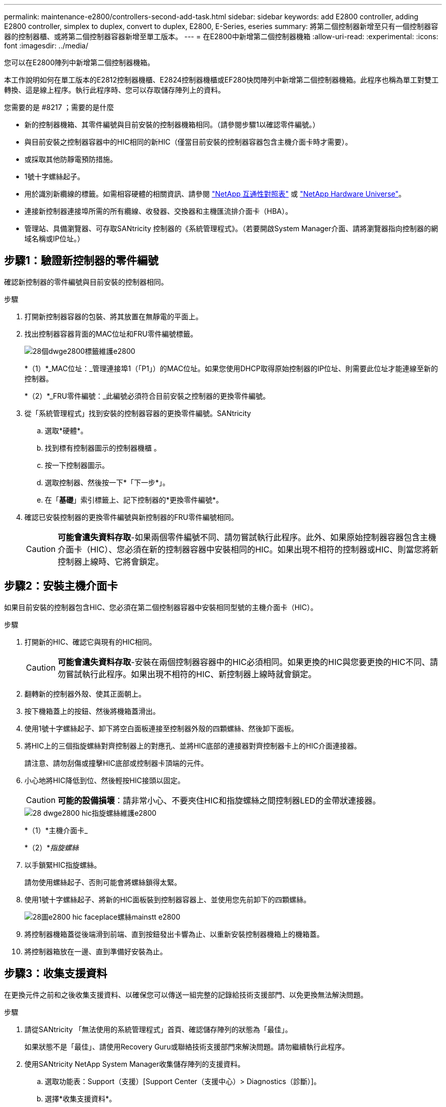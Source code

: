 ---
permalink: maintenance-e2800/controllers-second-add-task.html 
sidebar: sidebar 
keywords: add E2800 controller, adding E2800 controller, simplex to duplex, convert to duplex, E2800, E-Series, eseries 
summary: 將第二個控制器新增至只有一個控制器容器的控制器櫃、或將第二個控制器容器新增至單工版本。 
---
= 在E2800中新增第二個控制器機箱
:allow-uri-read: 
:experimental: 
:icons: font
:imagesdir: ../media/


[role="lead"]
您可以在E2800陣列中新增第二個控制器機箱。

本工作說明如何在單工版本的E2812控制器機櫃、E2824控制器機櫃或EF280快閃陣列中新增第二個控制器機箱。此程序也稱為單工對雙工轉換、這是線上程序。執行此程序時、您可以存取儲存陣列上的資料。

.您需要的是 #8217 ；需要的是什麼
* 新的控制器機箱、其零件編號與目前安裝的控制器機箱相同。（請參閱步驟1以確認零件編號。）
* 與目前安裝之控制器容器中的HIC相同的新HIC（僅當目前安裝的控制器容器包含主機介面卡時才需要）。
* 或採取其他防靜電預防措施。
* 1號十字螺絲起子。
* 用於識別新纜線的標籤。如需相容硬體的相關資訊、請參閱 https://mysupport.netapp.com/NOW/products/interoperability["NetApp 互通性對照表"^] 或 http://hwu.netapp.com/home.aspx["NetApp Hardware Universe"^]。
* 連接新控制器連接埠所需的所有纜線、收發器、交換器和主機匯流排介面卡（HBA）。
* 管理站、具備瀏覽器、可存取SANtricity 控制器的《系統管理程式》。（若要開啟System Manager介面、請將瀏覽器指向控制器的網域名稱或IP位址。）




== 步驟1：驗證新控制器的零件編號

確認新控制器的零件編號與目前安裝的控制器相同。

.步驟
. 打開新控制器容器的包裝、將其放置在無靜電的平面上。
. 找出控制器容器背面的MAC位址和FRU零件編號標籤。
+
image::../media/28_dwg_e2800_labels_maint-e2800.gif[28個dwge2800標籤維護e2800]

+
*（1）*_MAC位址：_管理連接埠1（「P1」）的MAC位址。如果您使用DHCP取得原始控制器的IP位址、則需要此位址才能連線至新的控制器。

+
*（2）*_FRU零件編號：_此編號必須符合目前安裝之控制器的更換零件編號。

. 從「系統管理程式」找到安裝的控制器容器的更換零件編號。SANtricity
+
.. 選取*硬體*。
.. 找到標有控制器圖示的控制器機櫃 image:../media/sam1130_ss_hardware_controller_icon_maint-e2800.gif[""]。
.. 按一下控制器圖示。
.. 選取控制器、然後按一下*「下一步*」。
.. 在「*基礎*」索引標籤上、記下控制器的*更換零件編號*。


. 確認已安裝控制器的更換零件編號與新控制器的FRU零件編號相同。
+

CAUTION: *可能會遺失資料存取*-如果兩個零件編號不同、請勿嘗試執行此程序。此外、如果原始控制器容器包含主機介面卡（HIC）、您必須在新的控制器容器中安裝相同的HIC。如果出現不相符的控制器或HIC、則當您將新控制器上線時、它將會鎖定。





== 步驟2：安裝主機介面卡

如果目前安裝的控制器包含HIC、您必須在第二個控制器容器中安裝相同型號的主機介面卡（HIC）。

.步驟
. 打開新的HIC、確認它與現有的HIC相同。
+

CAUTION: *可能會遺失資料存取*-安裝在兩個控制器容器中的HIC必須相同。如果更換的HIC與您要更換的HIC不同、請勿嘗試執行此程序。如果出現不相符的HIC、新控制器上線時就會鎖定。

. 翻轉新的控制器外殼、使其正面朝上。
. 按下機箱蓋上的按鈕、然後將機箱蓋滑出。
. 使用1號十字螺絲起子、卸下將空白面板連接至控制器外殼的四顆螺絲、然後卸下面板。
. 將HIC上的三個指旋螺絲對齊控制器上的對應孔、並將HIC底部的連接器對齊控制器卡上的HIC介面連接器。
+
請注意、請勿刮傷或撞擊HIC底部或控制器卡頂端的元件。

. 小心地將HIC降低到位、然後輕按HIC接頭以固定。
+

CAUTION: *可能的設備損壞*：請非常小心、不要夾住HIC和指旋螺絲之間控制器LED的金帶狀連接器。

+
image::../media/28_dwg_e2800_hic_thumbscrews_maint-e2800.gif[28 dwge2800 hic指旋螺絲維護e2800]

+
*（1）*主機介面卡_

+
*（2）*_指旋螺絲_

. 以手鎖緊HIC指旋螺絲。
+
請勿使用螺絲起子、否則可能會將螺絲鎖得太緊。

. 使用1號十字螺絲起子、將新的HIC面板裝到控制器容器上、並使用您先前卸下的四顆螺絲。
+
image::../media/28_dwg_e2800_hic_faceplace_screws_maint-e2800.gif[28圖e2800 hic faceplace螺絲mainstt e2800]

. 將控制器機箱蓋從後端滑到前端、直到按鈕發出卡響為止、以重新安裝控制器機箱上的機箱蓋。
. 將控制器箱放在一邊、直到準備好安裝為止。




== 步驟3：收集支援資料

在更換元件之前和之後收集支援資料、以確保您可以傳送一組完整的記錄給技術支援部門、以免更換無法解決問題。

.步驟
. 請從SANtricity 「無法使用的系統管理程式」首頁、確認儲存陣列的狀態為「最佳」。
+
如果狀態不是「最佳」、請使用Recovery Guru或聯絡技術支援部門來解決問題。請勿繼續執行此程序。

. 使用SANtricity NetApp System Manager收集儲存陣列的支援資料。
+
.. 選取功能表：Support（支援）[Support Center（支援中心）> Diagnostics（診斷）]。
.. 選擇*收集支援資料*。
.. 按一下「* Collect*」。
+
檔案會以* support-data.7z*的名稱儲存在瀏覽器的「下載」資料夾中。



. 確保儲存陣列與所有連線的主機之間不會發生I/O作業。例如、您可以執行下列步驟：
+
** 停止所有涉及從儲存設備對應至主機之LUN的程序。
** 確保沒有任何應用程式將資料寫入從儲存設備對應至主機的任何LUN。
** 卸載陣列上與磁碟區相關的所有檔案系統。
+

NOTE: 停止主機I/O作業的確切步驟取決於主機作業系統和組態、而這些步驟超出這些指示的範圍。如果您不確定如何停止環境中的主機I/O作業、請考慮關閉主機。

+

CAUTION: *可能的資料遺失*-如果您在執行I/O作業時繼續執行此程序、您可能會遺失資料。







== 步驟4：將組態變更為雙工

在將第二個控制器新增至控制器機櫃之前、您必須先安裝新的NVSRAM/檔案、然後使用命令列介面將儲存陣列設定為雙工、以將組態變更為雙工。NVSRAM/檔案的雙工版本隨附SANtricity 於適用於EOSR軟體（控制器韌體）的下載檔案中。

.步驟
. 從NetApp支援網站下載最新的NVSRAM,並將其下載至您的管理用戶端。
+
.. 從「支援系統管理程式」中選取功能表：「支援」[Upgrade Center]。SANtricity在標有SANtricity 「S16OS Software Upgrade」的區域、按一下「* NetApp SANtricity 作業系統Downloads *」。
.. 從NetApp支援網站選取* E系列SANtricity 《支援OS控制器軟體*》。
.. 依照線上指示選取您要安裝的NVSRAM版本、然後完成檔案下載。請務必選擇NVSRAM(檔案名稱結尾處有「D」)的雙工版本。
+
檔案名稱類似於：* N290X-830834-D01.DLP*



. 使用SANtricity 《Sytricity System Manager》升級檔案。
+

CAUTION: *資料遺失的風險或儲存陣列受損的風險*-升級期間請勿變更儲存陣列。維持儲存陣列的電力。

+
您可以在升級前的狀況檢查期間取消作業、但在傳輸或啟動期間無法取消。

+
** 從《系統管理程式》：SANtricity
+
... 在* SANtricity 《作業系統軟體升級*》下、按一下*「開始升級*」。
... 在* Select Controller NVSRAM/file*（選擇控制器NVSRAM*檔案）旁、按一下*瀏覽*、然後選取您下載的NVSRAM/檔案。
... 按一下* Start*（開始*）、然後確認您要執行此作業。
+
升級開始、並發生下列情況：

+
**** 升級前的健全狀況檢查隨即開始。如果升級前的狀況檢查失敗、請使用Recovery Guru或聯絡技術支援部門來解決問題。
**** 控制器檔案隨即傳輸並啟動。所需時間取決於您的儲存陣列組態。
**** 控制器會自動重新開機以套用新的設定。




** 或者、您也可以使用下列CLI命令來執行升級：
+
[listing]
----
download storageArray NVSRAM file="filename" healthCheckMelOverride=FALSE;
----
+
在此命令中、「檔案名稱」是控制器NVSRAM/檔案雙工版本的檔案路徑和檔案名稱（名稱為「D」的檔案）。將檔案路徑和檔案名稱括在雙引號（""）內。例如：

+
[listing]
----
file="C:\downloads\N290X-830834-D01.dlp"
----


. （可選）要查看已升級內容的列表，請單擊*保存日誌*。
+
檔案會儲存在瀏覽器的「下載」資料夾中、名稱為*最新升級記錄時間戳記*。

+
** 升級控制器的NVSRAM之後、請驗證SANtricity 下列資訊：
+
*** 移至「Hardware（硬體）」頁面、確認所有元件都已顯示。
*** 移至「軟體與韌體庫存」對話方塊（前往功能表：Support[升級中心]、然後按一下「*軟體與韌體庫存*」連結）。驗證新的軟體和韌體版本。


** 當您升級控制器的NVSRAM時、任何已套用至現有的NVSRAM的自訂設定都會在啟動程序期間遺失。啟動程序完成後、您必須再次將自訂設定套用至NVSRAM.


. 使用CLI命令將儲存陣列設定變更為雙工。若要使用CLI、您可以在下載CLI套件時開啟命令提示字元、如果已安裝Storage Manager、也可以開啟企業管理視窗（EMW）。
+
** 從命令提示字元：
+
... 使用下列命令將陣列從單工切換為雙工：
+
[listing]
----
set storageArray redundancyMode=duplex;
----
... 使用下列命令重設控制器。
+
[listing]
----
reset controller [a];
----


** 從EMW介面：
+
... 選取儲存陣列。
... 選取功能表：工具[執行指令碼]。
... 在文字方塊中輸入下列命令。
+
[listing]
----
set storageArray redundancyMode=duplex;
----
... 選取功能表：「Tools（工具）」[「Verify and Execute（驗證與執行）
... 在文字方塊中輸入下列命令。
+
[listing]
----
reset controller [a];
----
... 選取功能表：「Tools（工具）」[「Verify and Execute（驗證與執行）






控制器重新開機後、會顯示「Alternate Controller missing」（缺少備用控制器）錯誤訊息。此訊息表示控制器A已成功轉換為雙工模式。此訊息會持續顯示、直到您安裝第二個控制器並連接主機纜線為止。



== 步驟5：移除控制器擋片

安裝第二個控制器之前、請先移除控制器擋片。控制器擋片安裝在只有一個控制器的控制器機櫃中。

.步驟
. 壓下控制器擋片的CAM握把上的栓鎖、直到其釋放為止、然後將CAM握把打開至右側。
. 將空白控制器外殼滑出機櫃、然後放在一旁。
+
當您移除控制器擋片時、會有一個折片移入到位、以封鎖閒置的機櫃。





== 步驟6：安裝第二個控制器容器

安裝第二個控制器機箱、將單工組態變更為雙工組態。

.步驟
. 翻轉控制器外殼、使可拆式護蓋面朝下。
. 將CAM握把放在開啟位置時、將控制器外殼完全滑入控制器機櫃。
+
image::../media/28_dwg_e2824_add_controller_canister.gif[28圖e2824新增控制器容器]

+
*（1）*_控制器容器_

+
*（2）*_CAM Handle_

. 將CAM握把往左移動、將控制器容器鎖定到位。
. 插入任何SFP+收發器、並將纜線連接至新的控制器。




== 步驟7：完成新增第二個控制器

完成新增第二個控制器的程序、方法是確認該控制器運作正常、重新安裝雙工NVSRAM檔、在控制器之間分散磁碟區、以及收集支援資料。

.步驟
. 控制器開機時、請檢查控制器LED和七段顯示。
+
重新建立與其他控制器的通訊時：

+
** 七區段顯示會顯示重複順序* OS*、* OL*、*空白_*、表示控制器離線。
** 黃色警示LED會持續亮起。
** 主機連結LED可能會亮起、閃爍或關閉、視主機介面而定。image:../media/28_dwg_attn_led_7s_display_maint-e2800.gif[""]
+
*（1）*_注意LED（黃色）_

+
*（2）*_se-seg段 顯示_

+
*（3）*_主機連結LED _



. 檢查控制器七段顯示器上的代碼是否已上線。如果顯示幕顯示下列其中一個重複順序、請立即移除控制器。
+
** * OE*、* L0*、*空白_*（不相符的控制器）
** * OE*、* L6*、*空白_*（不支援HIC）
+

CAUTION: *可能會遺失資料存取*-如果您剛安裝的控制器顯示其中一個代碼、而另一個控制器因任何原因而重設、則第二個控制器也可能會鎖定。



. 使用下列CLI命令、將陣列的設定從單工更新為雙工：
+
"et storageArray dancyMode=duplex；"

. 從「系統管理程式」確認控制器的狀態為「最佳」SANtricity 。
+
如果狀態不是最佳、或是有任何警示LED亮起、請確認所有纜線都已正確安裝、並檢查控制器機箱是否已正確安裝。如有必要、請移除並重新安裝控制器容器。

+

NOTE: 如果您無法解決問題、請聯絡技術支援部門。

. 使用SANtricity SKETSystem Manager重新安裝雙工版本的NVSRAM.
+
此步驟可確保兩個控制器的版本相同。

+

CAUTION: *資料遺失的風險或儲存陣列受損的風險*-升級期間請勿變更儲存陣列。維持儲存陣列的電力。

+

NOTE: 當您使用「支援系統管理程式」安裝新的NVSRAM/R檔案時、您必須安裝SANtricity 此作業系統軟體SANtricity 。如果您已經擁有SANtricity 最新版本的作業系統軟體、則必須重新安裝該版本。

+
.. 如有必要、SANtricity 請從NetApp支援網站下載最新版的《支援》作業系統軟體。
.. 在System Manager中、前往升級中心。
.. 在* SANtricity 《作業系統軟體升級*》下、按一下*「開始升級*」。
.. 按一下*瀏覽*、然後選取SANtricity 「支援作業系統」軟體檔案。
.. 按一下*瀏覽*、然後選取控制器NVSRAM/檔案。
.. 按一下* Start*（開始*）、然後確認您要執行此作業。
+
控制權作業隨即開始傳輸。



. 控制器重新開機後、可選擇在控制器A和新控制器B之間分散磁碟區
+
.. 選取功能表：Storage[磁碟區]。
.. 從「All Volumes（所有磁碟區）」索引標籤中、選取功能表：More（更多）[Change Ownership
.. 在文字方塊中輸入下列命令：「Change所有權」
+
「變更擁有權」按鈕已啟用。

.. 對於您要重新分配的每個磁碟區、請從*偏好的擁有者*清單中選取*控制器B*。
+
image::../media/sam1130_ss_change_volume_ownership.gif[Sam11330 s變更Volume擁有權]

.. 按一下*變更所有權*。
+
當程序完成時、「變更Volume Ownership」（變更Volume所有權）對話方塊會顯示*偏好的擁有者*和*目前擁有者*的新值。



. 使用SANtricity NetApp System Manager收集儲存陣列的支援資料。
+
.. 選取功能表：Support（支援）[Support Center（支援中心）> Diagnostics（診斷）]。
.. 按一下「* Collect*」。
+
檔案會以* support-data.7z*的名稱儲存在瀏覽器的「下載」資料夾中。





新增第二個控制器的程序已經完成。您可以恢復正常作業。
